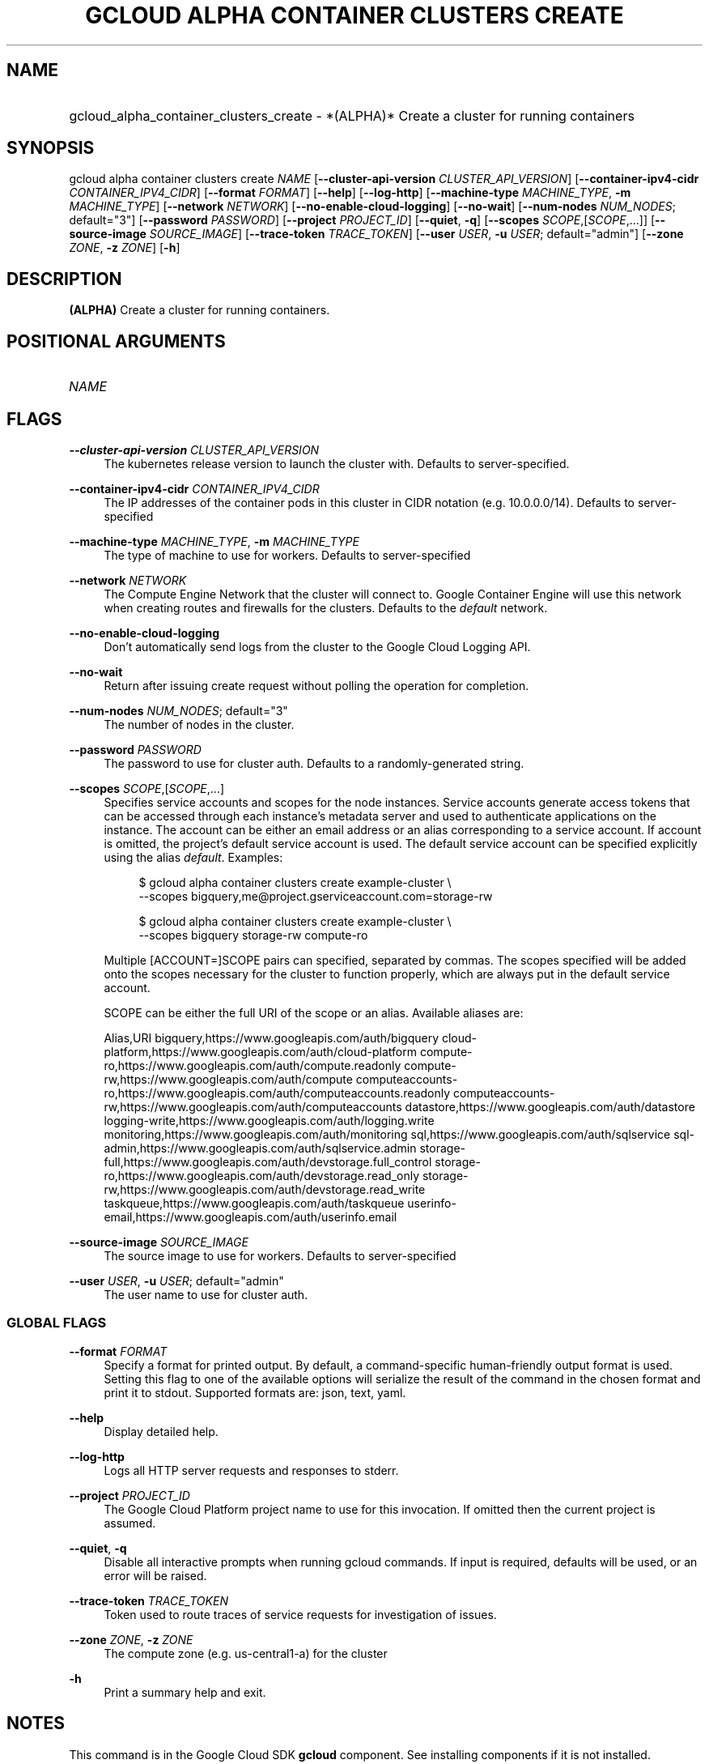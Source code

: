 .TH "GCLOUD ALPHA CONTAINER CLUSTERS CREATE" "1" "" "" ""
.ie \n(.g .ds Aq \(aq
.el       .ds Aq '
.nh
.ad l
.SH "NAME"
.HP
gcloud_alpha_container_clusters_create \- *(ALPHA)* Create a cluster for running containers
.SH "SYNOPSIS"
.sp
gcloud alpha container clusters create \fINAME\fR [\fB\-\-cluster\-api\-version\fR \fICLUSTER_API_VERSION\fR] [\fB\-\-container\-ipv4\-cidr\fR \fICONTAINER_IPV4_CIDR\fR] [\fB\-\-format\fR \fIFORMAT\fR] [\fB\-\-help\fR] [\fB\-\-log\-http\fR] [\fB\-\-machine\-type\fR \fIMACHINE_TYPE\fR, \fB\-m\fR \fIMACHINE_TYPE\fR] [\fB\-\-network\fR \fINETWORK\fR] [\fB\-\-no\-enable\-cloud\-logging\fR] [\fB\-\-no\-wait\fR] [\fB\-\-num\-nodes\fR \fINUM_NODES\fR; default="3"] [\fB\-\-password\fR \fIPASSWORD\fR] [\fB\-\-project\fR \fIPROJECT_ID\fR] [\fB\-\-quiet\fR, \fB\-q\fR] [\fB\-\-scopes\fR \fISCOPE\fR,[\fISCOPE\fR,\&...]] [\fB\-\-source\-image\fR \fISOURCE_IMAGE\fR] [\fB\-\-trace\-token\fR \fITRACE_TOKEN\fR] [\fB\-\-user\fR \fIUSER\fR, \fB\-u\fR \fIUSER\fR; default="admin"] [\fB\-\-zone\fR \fIZONE\fR, \fB\-z\fR \fIZONE\fR] [\fB\-h\fR]
.SH "DESCRIPTION"
.sp
\fB(ALPHA)\fR Create a cluster for running containers\&.
.SH "POSITIONAL ARGUMENTS"
.HP
\fINAME\fR
.RE
.SH "FLAGS"
.PP
\fB\-\-cluster\-api\-version\fR \fICLUSTER_API_VERSION\fR
.RS 4
The kubernetes release version to launch the cluster with\&. Defaults to server\-specified\&.
.RE
.PP
\fB\-\-container\-ipv4\-cidr\fR \fICONTAINER_IPV4_CIDR\fR
.RS 4
The IP addresses of the container pods in this cluster in CIDR notation (e\&.g\&. 10\&.0\&.0\&.0/14)\&. Defaults to server\-specified
.RE
.PP
\fB\-\-machine\-type\fR \fIMACHINE_TYPE\fR, \fB\-m\fR \fIMACHINE_TYPE\fR
.RS 4
The type of machine to use for workers\&. Defaults to server\-specified
.RE
.PP
\fB\-\-network\fR \fINETWORK\fR
.RS 4
The Compute Engine Network that the cluster will connect to\&. Google Container Engine will use this network when creating routes and firewalls for the clusters\&. Defaults to the
\fIdefault\fR
network\&.
.RE
.PP
\fB\-\-no\-enable\-cloud\-logging\fR
.RS 4
Don\(cqt automatically send logs from the cluster to the Google Cloud Logging API\&.
.RE
.PP
\fB\-\-no\-wait\fR
.RS 4
Return after issuing create request without polling the operation for completion\&.
.RE
.PP
\fB\-\-num\-nodes\fR \fINUM_NODES\fR; default="3"
.RS 4
The number of nodes in the cluster\&.
.RE
.PP
\fB\-\-password\fR \fIPASSWORD\fR
.RS 4
The password to use for cluster auth\&. Defaults to a randomly\-generated string\&.
.RE
.PP
\fB\-\-scopes\fR \fISCOPE\fR,[\fISCOPE\fR,\&...]
.RS 4
Specifies service accounts and scopes for the node instances\&. Service accounts generate access tokens that can be accessed through each instance\(cqs metadata server and used to authenticate applications on the instance\&. The account can be either an email address or an alias corresponding to a service account\&. If account is omitted, the project\(cqs default service account is used\&. The default service account can be specified explicitly using the alias
\fIdefault\fR\&. Examples:
.sp
.if n \{\
.RS 4
.\}
.nf
$ gcloud alpha container clusters create example\-cluster \e
    \-\-scopes bigquery,me@project\&.gserviceaccount\&.com=storage\-rw
.fi
.if n \{\
.RE
.\}
.sp
.if n \{\
.RS 4
.\}
.nf
$ gcloud alpha container clusters create example\-cluster \e
    \-\-scopes bigquery storage\-rw compute\-ro
.fi
.if n \{\
.RE
.\}
.sp
Multiple [ACCOUNT=]SCOPE pairs can specified, separated by commas\&. The scopes specified will be added onto the scopes necessary for the cluster to function properly, which are always put in the default service account\&.
.sp
SCOPE can be either the full URI of the scope or an alias\&. Available aliases are:
.sp
Alias,URI bigquery,https://www\&.googleapis\&.com/auth/bigquery cloud\-platform,https://www\&.googleapis\&.com/auth/cloud\-platform compute\-ro,https://www\&.googleapis\&.com/auth/compute\&.readonly compute\-rw,https://www\&.googleapis\&.com/auth/compute computeaccounts\-ro,https://www\&.googleapis\&.com/auth/computeaccounts\&.readonly computeaccounts\-rw,https://www\&.googleapis\&.com/auth/computeaccounts datastore,https://www\&.googleapis\&.com/auth/datastore logging\-write,https://www\&.googleapis\&.com/auth/logging\&.write monitoring,https://www\&.googleapis\&.com/auth/monitoring sql,https://www\&.googleapis\&.com/auth/sqlservice sql\-admin,https://www\&.googleapis\&.com/auth/sqlservice\&.admin storage\-full,https://www\&.googleapis\&.com/auth/devstorage\&.full_control storage\-ro,https://www\&.googleapis\&.com/auth/devstorage\&.read_only storage\-rw,https://www\&.googleapis\&.com/auth/devstorage\&.read_write taskqueue,https://www\&.googleapis\&.com/auth/taskqueue userinfo\-email,https://www\&.googleapis\&.com/auth/userinfo\&.email
.RE
.PP
\fB\-\-source\-image\fR \fISOURCE_IMAGE\fR
.RS 4
The source image to use for workers\&. Defaults to server\-specified
.RE
.PP
\fB\-\-user\fR \fIUSER\fR, \fB\-u\fR \fIUSER\fR; default="admin"
.RS 4
The user name to use for cluster auth\&.
.RE
.SS "GLOBAL FLAGS"
.PP
\fB\-\-format\fR \fIFORMAT\fR
.RS 4
Specify a format for printed output\&. By default, a command\-specific human\-friendly output format is used\&. Setting this flag to one of the available options will serialize the result of the command in the chosen format and print it to stdout\&. Supported formats are:
json,
text,
yaml\&.
.RE
.PP
\fB\-\-help\fR
.RS 4
Display detailed help\&.
.RE
.PP
\fB\-\-log\-http\fR
.RS 4
Logs all HTTP server requests and responses to stderr\&.
.RE
.PP
\fB\-\-project\fR \fIPROJECT_ID\fR
.RS 4
The Google Cloud Platform project name to use for this invocation\&. If omitted then the current project is assumed\&.
.RE
.PP
\fB\-\-quiet\fR, \fB\-q\fR
.RS 4
Disable all interactive prompts when running gcloud commands\&. If input is required, defaults will be used, or an error will be raised\&.
.RE
.PP
\fB\-\-trace\-token\fR \fITRACE_TOKEN\fR
.RS 4
Token used to route traces of service requests for investigation of issues\&.
.RE
.PP
\fB\-\-zone\fR \fIZONE\fR, \fB\-z\fR \fIZONE\fR
.RS 4
The compute zone (e\&.g\&. us\-central1\-a) for the cluster
.RE
.PP
\fB\-h\fR
.RS 4
Print a summary help and exit\&.
.RE
.SH "NOTES"
.sp
This command is in the Google Cloud SDK \fBgcloud\fR component\&. See installing components if it is not installed\&.
.sp
This command is currently in ALPHA and may change without notice\&.

